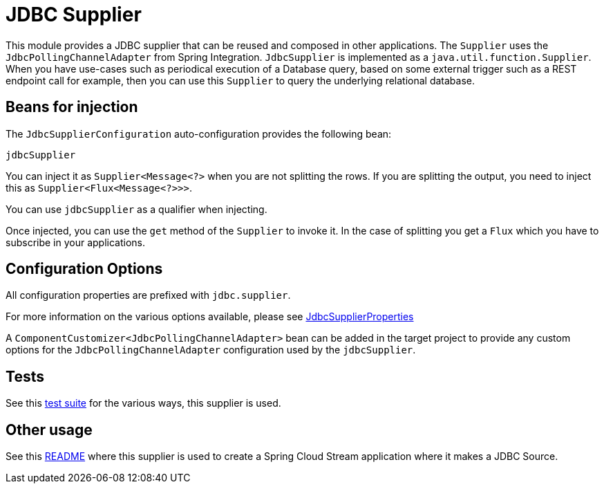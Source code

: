 = JDBC Supplier

This module provides a JDBC supplier that can be reused and composed in other applications.
The `Supplier` uses the `JdbcPollingChannelAdapter` from Spring Integration.
`JdbcSupplier` is implemented as a `java.util.function.Supplier`.
When you have use-cases such as periodical execution of a Database query, based on some external trigger such as a REST endpoint call for example, then you can use this `Supplier` to query the underlying relational database.

== Beans for injection

The `JdbcSupplierConfiguration` auto-configuration provides the following bean:

`jdbcSupplier`

You can inject it as `Supplier<Message<?>` when you are not splitting the rows.
If you are splitting the output, you need to inject this as `Supplier<Flux<Message<?>>>`.

You can use `jdbcSupplier` as a qualifier when injecting.

Once injected, you can use the `get` method of the `Supplier` to invoke it.
In the case of splitting you get a `Flux` which you have to subscribe in your applications.

== Configuration Options

All configuration properties are prefixed with `jdbc.supplier`.

For more information on the various options available, please see link:src/main/java/org/springframework/cloud/fn/supplier/jdbc/JdbcSupplierProperties.java[JdbcSupplierProperties]

A `ComponentCustomizer<JdbcPollingChannelAdapter>` bean can be added in the target project to provide any custom options for the `JdbcPollingChannelAdapter` configuration used by the `jdbcSupplier`.

== Tests

See this link:src/test/java/org/springframework/cloud/fn/supplier/jdbc[test suite] for the various ways, this supplier is used.

== Other usage

See this https://github.com/spring-cloud/stream-applications/blob/master/applications/source/jdbc-source/README.adoc[README] where this supplier is used to create a Spring Cloud Stream application where it makes a JDBC Source.
